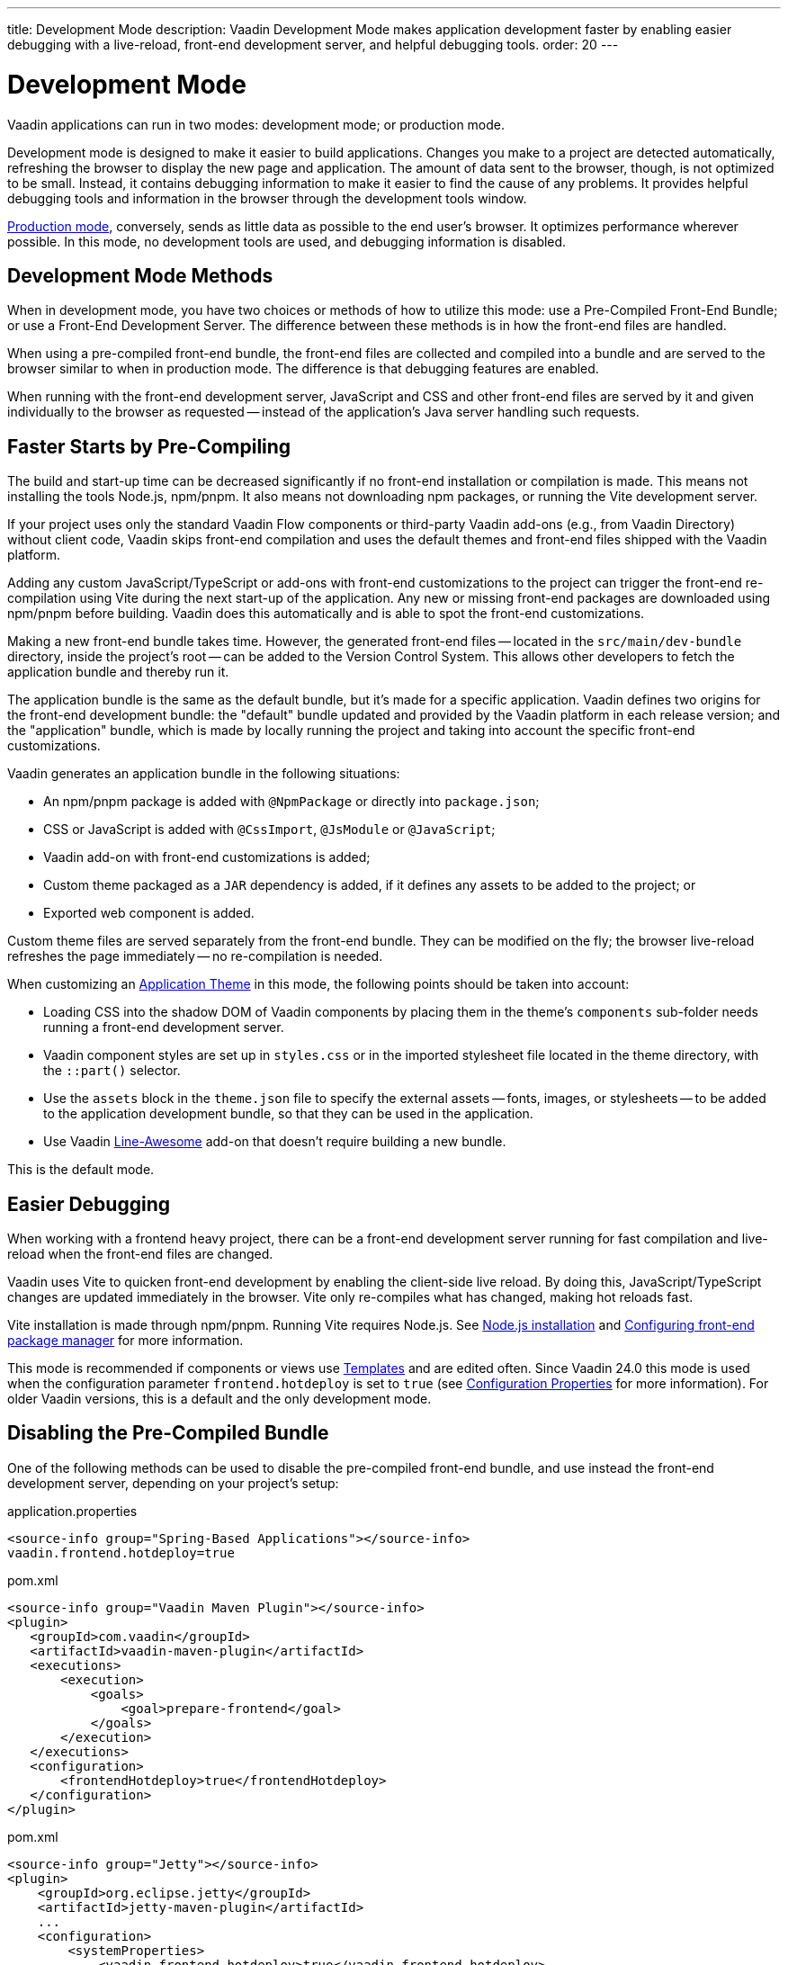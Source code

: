 ---
title: Development Mode
description: Vaadin Development Mode makes application development faster by enabling easier debugging with a live-reload, front-end development server, and helpful debugging tools.
order: 20
---


= Development Mode

Vaadin applications can run in two modes: development mode; or production mode.

Development mode is designed to make it easier to build applications. Changes you make to a project are detected automatically, refreshing the browser to display the new page and application. The amount of data sent to the browser, though, is not optimized to be small. Instead, it contains debugging information to make it easier to find the cause of any problems. It provides helpful debugging tools and information in the browser through the development tools window.

<<{articles}/production#, Production mode>>, conversely, sends as little data as possible to the end user's browser. It optimizes performance wherever possible. In this mode, no development tools are used, and debugging information is disabled.


== Development Mode Methods

When in development mode, you have two choices or methods of how to utilize this mode: use a Pre-Compiled Front-End Bundle; or use a Front-End Development Server. The difference between these methods is in how the front-end files are handled.

When using a pre-compiled front-end bundle, the front-end files are collected and compiled into a bundle and are served to the browser similar to when in production mode. The difference is that debugging features are enabled.

When running with the front-end development server, JavaScript and CSS and other front-end files are served by it and given individually to the browser as requested -- instead of the application's Java server handling such requests.

[#precompiled-bundle]
[role="since:com.vaadin:vaadin@V24"]
== Faster Starts by Pre-Compiling

The build and start-up time can be decreased significantly if no front-end installation or compilation is made. This means not installing the tools Node.js, npm/pnpm. It also means not downloading npm packages, or running the Vite development server.

If your project uses only the standard Vaadin Flow components or third-party Vaadin add-ons (e.g., from Vaadin Directory) without client code, Vaadin skips front-end compilation and uses the default themes and front-end files shipped with the Vaadin platform.

pass:[<!-- vale Vaadin.Terms-FrontendBackend = NO -->]

Adding any custom JavaScript/TypeScript or add-ons with front-end customizations to the project can trigger the front-end re-compilation using Vite during the next start-up of the application. Any new or missing front-end packages are downloaded using npm/pnpm before building. Vaadin does this automatically and is able to spot the front-end customizations.

pass:[<!-- vale Vaadin.Terms-FrontendBackend = YES -->]

Making a new front-end bundle takes time. However, the generated front-end files -- located in the `src/main/dev-bundle` directory, inside the project's root -- can be added to the Version Control System. This allows other developers to fetch the application bundle and thereby run it.

The application bundle is the same as the default bundle, but it's made for a specific application. Vaadin defines two origins for the front-end development bundle: the "default" bundle updated and provided by the Vaadin platform in each release version; and the "application" bundle, which is made by locally running the project and taking into account the specific front-end customizations.

Vaadin generates an application bundle in the following situations:

- An npm/pnpm package is added with `@NpmPackage` or directly into [filename]`package.json`;
- CSS or JavaScript is added with `@CssImport`, `@JsModule` or `@JavaScript`;
- Vaadin add-on with front-end customizations is added;
- Custom theme packaged as a `JAR` dependency is added, if it defines any assets to be added to the project; or
- Exported web component is added.

Custom theme files are served separately from the front-end bundle. They can be modified on the fly; the browser live-reload refreshes the page immediately -- no re-compilation is needed.

When customizing an <<{articles}/styling/application-theme#,Application Theme>> in this mode, the following points should be taken into account:

- Loading CSS into the shadow DOM of Vaadin components by placing them in the theme's `components` sub-folder needs running a front-end development server.
- Vaadin component styles are set up in [filename]`styles.css` or in the imported stylesheet file located in the theme directory, with the `::part()` selector.
- Use the `assets` block in the [filename]`theme.json` file to specify the external assets -- fonts, images, or stylesheets -- to be added to the application development bundle, so that they can be used in the application.
- Use Vaadin https://vaadin.com/directory/component/line-awesome-icons-for-vaadin[Line-Awesome] add-on that doesn't require building a new bundle.

This is the default mode.


== Easier Debugging

When working with a frontend heavy project, there can be a front-end development server running for fast compilation and live-reload when the front-end files are changed.

Vaadin uses Vite to quicken front-end development by enabling the client-side live reload. By doing this, JavaScript/TypeScript changes are updated immediately in the browser. Vite only re-compiles what has changed, making hot reloads fast.

Vite installation is made through npm/pnpm. Running Vite requires Node.js. See <<{articles}/configuration/development-mode/node-js#,Node.js installation>> and <<{articles}/configuration/development-mode/npm-pnpm#,Configuring front-end package manager>> for more information.

This mode is recommended if components or views use <<{articles}/create-ui/templates#,Templates>> and are edited often. Since Vaadin 24.0 this mode is used when the configuration parameter `frontend.hotdeploy` is set to `true` (see <<{articles}/configuration/properties#,Configuration Properties>> for more information). For older Vaadin versions, this is a default and the only development mode.


[#disable-precompiled-bundle]
== Disabling the Pre-Compiled Bundle

One of the following methods can be used to disable the pre-compiled front-end bundle, and use instead the front-end development server, depending on your project's setup:

[.example]
--

[source,properties]
.application.properties
----
<source-info group="Spring-Based Applications"></source-info>
vaadin.frontend.hotdeploy=true
----

[source,xml]
.pom.xml
----
<source-info group="Vaadin Maven Plugin"></source-info>
<plugin>
   <groupId>com.vaadin</groupId>
   <artifactId>vaadin-maven-plugin</artifactId>
   <executions>
       <execution>
           <goals>
               <goal>prepare-frontend</goal>
           </goals>
       </execution>
   </executions>
   <configuration>
       <frontendHotdeploy>true</frontendHotdeploy>
   </configuration>
</plugin>
----

[source,xml]
.pom.xml
----
<source-info group="Jetty"></source-info>
<plugin>
    <groupId>org.eclipse.jetty</groupId>
    <artifactId>jetty-maven-plugin</artifactId>
    ...
    <configuration>
        <systemProperties>
            <vaadin.frontend.hotdeploy>true</vaadin.frontend.hotdeploy>
        </systemProperties>
    </configuration>
</plugin>
----

[source,terminal]
----
<source-info group="System Property"></source-info>
-Dvaadin.frontend.hotdeploy=true
----

--

Vaadin allows to prevent front-end development bundle from being re-built even if it decides to use an existing compiled development bundle. This might be needed when re-bundling checker in Flow has issues leading to a false re-bundling and one needs a workaround while the problem is being resolved:

[source,terminal]
----
<source-info group="System Property"></source-info>
-Dvaadin.skip.dev.bundle=true
----

== Topics

section_outline::[]
